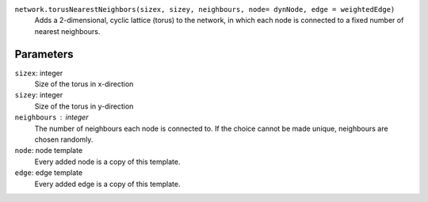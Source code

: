 ``network.torusNearestNeighbors(sizex, sizey, neighbours, node= dynNode, edge = weightedEdge)``
	Adds a 2-dimensional, cyclic lattice (torus) to the network, in which each node is connected to a fixed number of nearest neighbours.

Parameters
----------
``sizex``: integer
   Size of the torus in x-direction

``sizey``: integer
   Size of the torus in y-direction

``neighbours`` : integer
	The number of neighbours each node is connected to.
	If the choice cannot be made unique, neighbours are chosen randomly.

``node``: node template
	Every added node is a copy of this template.

``edge``: edge template
	Every added edge is a copy of this template.

